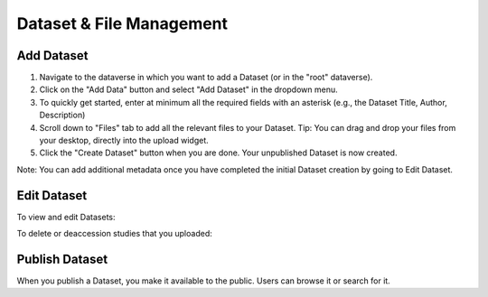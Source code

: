 Dataset & File Management
+++++++++++++++++++++++++++++

Add Dataset
====================

#. Navigate to the dataverse in which you want to add a Dataset (or in the "root" dataverse). 
#. Click on the "Add Data" button and select "Add Dataset" in the dropdown menu.
#. To quickly get started, enter at minimum all the required fields with an asterisk (e.g., the Dataset Title, Author, Description)
#. Scroll down to "Files" tab to add all the relevant files to your Dataset. Tip: You can drag and drop your files from your desktop, directly into the upload widget.
#. Click the "Create Dataset" button when you are done. Your unpublished Dataset is now created. 

Note: You can add additional metadata once you have completed the initial Dataset creation by going to Edit Dataset. 


Edit Dataset
==================

To view and edit Datasets:


To delete or deaccession studies that you uploaded:


Publish Dataset
====================

When you publish a Dataset, you make it available to the public. Users can
browse it or search for it.

